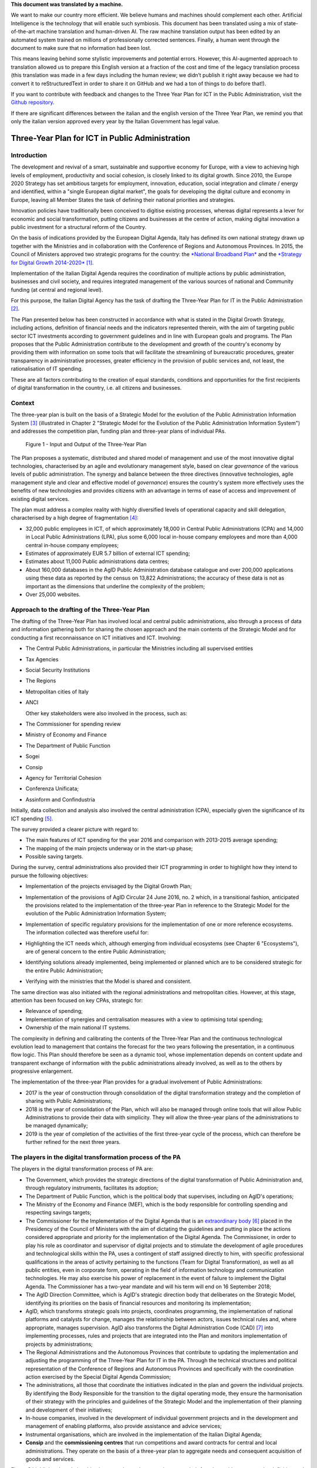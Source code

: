 .. container:: wy-alert wy-alert-warning

   **This document was translated by a machine.**

   We want to make our country more efficient. We believe humans and machines should complement each other. Artificial Intelligence is the technology that will enable such symbiosis. This document has been translated using a mix of state-of-the-art machine translation and human-driven AI. The raw machine translation output has been edited by an automated system trained on millions of professionally corrected sentences. Finally, a human went through the document to make sure that no information had been lost.

   This means leaving behind some stylistic improvements and potential errors. However, this AI-augmented approach to translation allowed us to prepare this English version at a fraction of the cost and time of the legacy translation process (this translation was made in a few days including the human review; we didn’t publish it right away because we had to convert it to reStructuredText in order to share it on GitHub and we had a ton of things to do before that!).

   If you want to contribute with feedback and changes to the Three Year Plan for ICT in the Public Administration, visit the `Github repository <https://github.com/italia/pianotriennale-ict-doc-en>`_.
   
   If there are significant differences between the italian and the english version of the Three Year Plan, we remind you that only the italian version approved every year by the Italian Government has legal value.

Three-Year Plan for ICT in Public Administration
================================================

Introduction
------------

The development and revival of a smart, sustainable and supportive
economy for Europe, with a view to achieving high levels of employment,
productivity and social cohesion, is closely linked to its digital
growth. Since 2010, the Europe 2020 Strategy has set ambitious targets
for employment, innovation, education, social integration and climate /
energy and identified, within a "single European digital market", the
goals for developing the digital culture and economy in Europe, leaving
all Member States the task of defining their national priorities and
strategies.

Innovation policies have traditionally been conceived to digitise
existing processes, whereas digital represents a lever for economic and
social transformation, putting citizens and businesses at the centre of
action, making digital innovation a public investment for a structural
reform of the Country.

On the basis of indications provided by the European Digital Agenda,
Italy has defined its own national strategy drawn up together with the
Ministries and in collaboration with the Conference of Regions and
Autonomous Provinces. In 2015, the Council of Ministers approved two
strategic programs for the country: the `*National Broadband
Plan* <http://bandaultralarga.italia.it/piano-bul/strategia/>`__ and the
`*Strategy for Digital Growth
2014-2020* <http://www.agid.gov.it/sites/default/files/documenti_indirizzo/strategia_crescita_digitale_ver_def_21062016.pdf>`__\  [1]_.

Implementation of the Italian Digital Agenda requires the coordination
of multiple actions by public administration, businesses and civil
society, and requires integrated management of the various sources of
national and Community funding (at central and regional level).

For this purpose, the Italian Digital Agency has the task of drafting
the Three-Year Plan for IT in the Public Administration [2]_.

The Plan presented below has been constructed in accordance with what is
stated in the Digital Growth Strategy, including actions, definition of
financial needs and the indicators represented therein, with the aim of
targeting public sector ICT investments according to government
guidelines and in line with European goals and programs. The Plan
proposes that the Public Administration contribute to the development
and growth of the country's economy by providing them with information
on some tools that will facilitate the streamlining of bureaucratic
procedures, greater transparency in administrative processes, greater
efficiency in the provision of public services and, not least, the
rationalisation of IT spending.

These are all factors contributing to the creation of equal standards,
conditions and opportunities for the first recipients of digital
transformation in the country, i.e. all citizens and businesses.

Context
-------

The three-year plan is built on the basis of a Strategic Model
for the evolution of the Public Administration Information System [3]_
(illustrated in Chapter 2 "Strategic Model for the Evolution of the
Public Administration Information System") and addresses the competition
plan, funding plan and three-year plans of individual PAs.

.. figure:: media/figure1.png
   :width: 100%

   Figure 1 - Input and Output of the Three-Year Plan

The Plan proposes a systematic, distributed and shared model of
management and use of the most innovative digital technologies,
characterised by an agile and evolutionary management style, based on
clear *governance* of the various levels of public administration. The
synergy and balance between the three directives (innovative
technologies, agile management style and clear and effective model of
*governance*) ensures the country's system more effectively uses the
benefits of new technologies and provides citizens with an advantage in
terms of ease of access and improvement of existing digital services.

The plan must address a complex reality with highly diversified levels
of operational capacity and skill delegation, characterised by a high
degree of fragmentation [4]_:

-  32,000 public employees in ICT, of which approximately 18,000 in
   Central Public Administrations (CPA) and 14,000 in Local Public
   Administrations (LPA), plus some 6,000 local in-house company
   employees and more than 4,000 central in-house company employees;

-  Estimates of approximately EUR 5.7 billion of external ICT spending;

-  Estimates about 11,000 Public administrations data centres;

-  About 160,000 databases in the AgID Public Administration database
   catalogue and over 200,000 applications using these data as reported
   by the census on 13,822 Administrations; the accuracy of these data
   is not as important as the dimensions that underline the complexity
   of the problem;

-  Over 25,000 websites.

Approach to the drafting of the Three-Year Plan
-----------------------------------------------

The drafting of the Three-Year Plan has involved local and central
public administrations, also through a process of data and information
gathering both for sharing the chosen approach and the main contents of
the Strategic Model and for conducting a first reconnaissance on ICT
initiatives and ICT. Involving:

-  The Central Public Administrations, in particular the Ministries
   including all supervised entities

-  Tax Agencies

-  Social Security Institutions

-  The Regions

-  Metropolitan cities of Italy

-  ANCI

   Other key stakeholders were also involved in the process, such as:

-  The Commissioner for spending review

-  Ministry of Economy and Finance

-  The Department of Public Function

-  Sogei

-  Consip

-  Agency for Territorial Cohesion

-  Conferenza Unificata;

-  Assinform and Confindustria

Initially, data collection and analysis also involved the central
administration (CPA), especially given the significance of its ICT
spending [5]_.

The survey provided a clearer picture with regard to:

-  The main features of ICT spending for the year 2016 and comparison
   with 2013-2015 average spending;

-  The mapping of the main projects underway or in the start-up phase;

-  Possible saving targets.

During the survey, central administrations also provided their ICT
programming in order to highlight how they intend to pursue the
following objectives:

-  Implementation of the projects envisaged by the Digital Growth Plan;

-  Implementation of the provisions of AgID Circular 24 June 2016, no. 2
   which, in a transitional fashion, anticipated the provisions related
   to the implementation of the three-year Plan in reference to the
   Strategic Model for the evolution of the Public Administration
   Information System;

-  | Implementation of specific regulatory provisions for the
     implementation of one or more reference ecosystems.
   | The information collected was therefore useful for:

-  Highlighting the ICT needs which, although emerging from individual
   ecosystems (see Chapter 6 "Ecosystems"), are of general concern to
   the entire Public Administration;

-  Identifying solutions already implemented, being implemented or
   planned which are to be considered strategic for the entire Public
   Administration;

-  Verifying with the ministries that the Model is shared and
   consistent.

The same direction was also initiated with the regional administrations
and metropolitan cities. However, at this stage, attention has been
focused on key CPAs, strategic for:

-  Relevance of spending;

-  Implementation of synergies and centralisation measures with a view
   to optimising total spending;

-  Ownership of the main national IT systems.

The complexity in defining and calibrating the contents of the
Three-Year Plan and the continuous technological evolution lead to
management that contains the forecast for the two years following the
presentation, in a continuous flow logic. This Plan should therefore be
seen as a dynamic tool, whose implementation depends on content update
and transparent exchange of information with the public administrations
already involved, as well as to the others by progressive enlargement.

The implementation of the three-year Plan provides for a gradual
involvement of Public Administrations:

-  2017 is the year of construction through consolidation of the digital
   transformation strategy and the completion of sharing with Public
   Administrations;

-  2018 is the year of consolidation of the Plan, which will also be
   managed through online tools that will allow Public Administrations
   to provide their data with simplicity. They will allow the three-year
   plans of the administrations to be managed dynamically;

-  2019 is the year of completion of the activities of the first
   three-year cycle of the process, which can therefore be further
   refined for the next three years.

The players in the digital transformation process of the PA
-----------------------------------------------------------

The players in the digital transformation process of PA are:

-  The Government, which provides the strategic directions of the
   digital transformation of Public Administration and, through
   regulatory instruments, facilitates its adoption;

-  The Department of Public Function, which is the political body that
   supervises, including on AgID's operations;

-  The Ministry of the Economy and Finance (MEF), which is the body
   responsible for controlling spending and respecting savings targets;

-  The Commissioner for the Implementation of the Digital Agenda that is
   an `extraordinary
   body <http://presidenza.governo.it/AmministrazioneTrasparente/DisposizioniGenerali/AttiGenerali/DpcmOrganismiCollegiali/DPCM_20160916_CommStraord_AgendaDigitale.pdf>`__\  [6]_
   placed in the Presidency of the Council of Ministers with the aim of
   dictating the guidelines and putting in place the actions considered
   appropriate and priority for the implementation of the Digital
   Agenda. The Commissioner, in order to play his role as coordinator
   and supervisor of digital projects and to stimulate the development
   of agile procedures and technological skills within the PA, uses a
   contingent of staff assigned directly to him, with specific
   professional qualifications in the areas of activity pertaining to
   the functions (Team for Digital Transformation), as well as all
   public entities, even in corporate form, operating in the field of
   information technology and communication technologies. He may also
   exercise his power of replacement in the event of failure to
   implement the Digital Agenda. The Commissioner has a two-year mandate
   and will his term will end on 16 September 2018;

-  The AgID Direction Committee, which is AgID's strategic direction
   body that deliberates on the Strategic Model, identifying its
   priorities on the basis of financial resources and monitoring its
   implementation;

-  AgID, which transforms strategic goals into projects, coordinates
   programming, the implementation of national platforms and catalysts
   for change, manages the relationship between actors, issues technical
   rules and, where appropriate, manages supervision. AgID also
   transforms the Digital Administration Code (CAD) [7]_ into
   implementing processes, rules and projects that are integrated into
   the Plan and monitors implementation of projects by administrations;

-  The Regional Administrations and the Autonomous Provinces that
   contribute to updating the implementation and adjusting the
   programming of the Three-Year Plan for IT in the PA. Through the
   technical structures and political representation of the Conference
   of Regions and Autonomous Provinces and specifically with the
   coordination action exercised by the Special Digital Agenda
   Commission;

-  The administrations, all those that coordinate the initiatives
   indicated in the plan and govern the individual projects. By
   identifying the Body Responsible for the transition to the digital
   operating mode, they ensure the harmonisation of their strategy with
   the principles and guidelines of the Strategic Model and the
   implementation of their planning and development of their
   initiatives;

-  In-house companies, involved in the development of individual
   government projects and in the development and management of enabling
   platforms, also provide assistance and advice services;

-  Instrumental organisations, which are involved in the implementation
   of the Italian Digital Agenda;

-  **Consip** and the **commissioning centres** that run competitions
   and award contracts for central and local administrations. They
   operate on the basis of a three-year plan to aggregate needs and
   consequent acquisition of goods and services.

Figure 2 highlights the relationships between these players and sums up
their functions with respect to the definition and implementation of the
Plan:

.. figure:: media/figure2.png
   :width: 100%

   Figure 2 - The players in the digital transformation process of the PA

Document structure
------------------

The document is structured as follows:

-  Part One - Reference Framework:

   -  Chapter 2 shows the *strategic evolution model of the public
      administration information system*, or the medium / long term
      vision to which the Public Administration must strive to make the
      best use of the benefits of a proper, targeted and aware use of
      digital technologies.

-  Part Two - Components of the Strategic Evolution Model

   of the PA's information system:

   -  Chapters 3 to 10 present the components of the Strategic Model,
      adopting the following structure:

   -  *Current scenario* - summarises some useful elements to describe
      the current situation with respect to the topics covered in this
      chapter;

   -  *Strategic goals* - outlines the objectives pursued in accordance
      with the strategic requirements identified by the regulatory
      framework and the indications given in *Strategy for Digital
      Growth 2014-2020*;

   -  *Lines of action* - presents some principles and guidelines for
      the implementation of the Plan and identifies the lines of action
      necessary to attain the goals set.

-  Part Three - Direction Notes:

   -  Chapter 11 contains elements related to the rationalisation goals
      of PA's ICT spending;

   -  Chapter 12 summarises the actions that the Public Administrations
      will have to implement;

   -  Chapter 13 sets out principles, suggestions and arrangements that
      all public administrations must adopt for the implementation of
      digital projects.

Joint reading of the *first* and *third part* will provide sufficient
guidance to develop a general idea of ​​the Strategic Model and the
actions that Public Administrations must undertake.

Reading the *second part* is useful to gain a deeper understanding of
the activities envisaged.

The document also contains the following annexes:

-  Annex 1 extends the reference framework of the three-year Plan;

-  Annex 2 summarises the Tools and Resources for the Implementation of
   the Plan;

-  Annex 3 presents a Synoptic Framework for ICT spending in CPA;

-  Annex 4 proposes a Synoptic Framework of CPA projects with respect to
   the Model;

-  Annex 5 presents the open dataset basket.

.. rubric:: Notes

.. [1]
   Strategy for Digital Growth 2014-2020
   `*www.agid.gov.it/sites/default/files/documenti\_indirizzo/strategia\_crescita\_digitale\_ver\_def\_21062016.pdf* <http://www.agid.gov.it/sites/default/files/documenti_indirizzo/strategia_crescita_digitale_ver_def_21062016.pdf>`__

.. [2]
   See AgID Statute, Decree of the President of the Council of Ministers
   8th January 2014 -
   `*http://www.agid.gov.it/notizie/2014/02/14/pubblicato-gazzetta-ufficiale-lo-statuto-dellagid* <http://www.agid.gov.it/notizie/2014/02/14/pubblicato-gazzetta-ufficiale-lo-statuto-dellagid>`__

   Law no. 208 of 28th December 2016 (2016 Stability Law) also provides
   for the Agency for Digital Italy (AgID) to prepare - on behalf of the
   Presidency of the Council of Ministers - the three-year Plan
   (hereinafter referred to as the Plan) guiding the digital
   transformation of Public Administration.

.. [3]
   Approved by the AgID Address Committee on 04/02/2016.

.. [4]
   Source data from AgID, 2016.

.. [5]
   The survey results, carried out by AgID in April-October 2016, are
   shown in Annex 3 "Synoptic Framework of ICT Expenditure in Central
   Public Administrations".

.. [6]
   Prime Ministerial Decree 16th September 2016
   `*http://presidenza.governo.it/AmministrazioneTrasparente/DisposizioniGenerali/AttiGenerali/DpcmOrganismiCollegiali/DPCM\_20160916\_CommStraord\_AgendaDigitale.pdf* <http://presidenza.governo.it/AmministrazioneTrasparente/DisposizioniGenerali/AttiGenerali/DpcmOrganismiCollegiali/DPCM_20160916_CommStraord_AgendaDigitale.pdf>`__

.. [7]
   Legislative Decree of 7th March 2005, no. 82 et seq.
